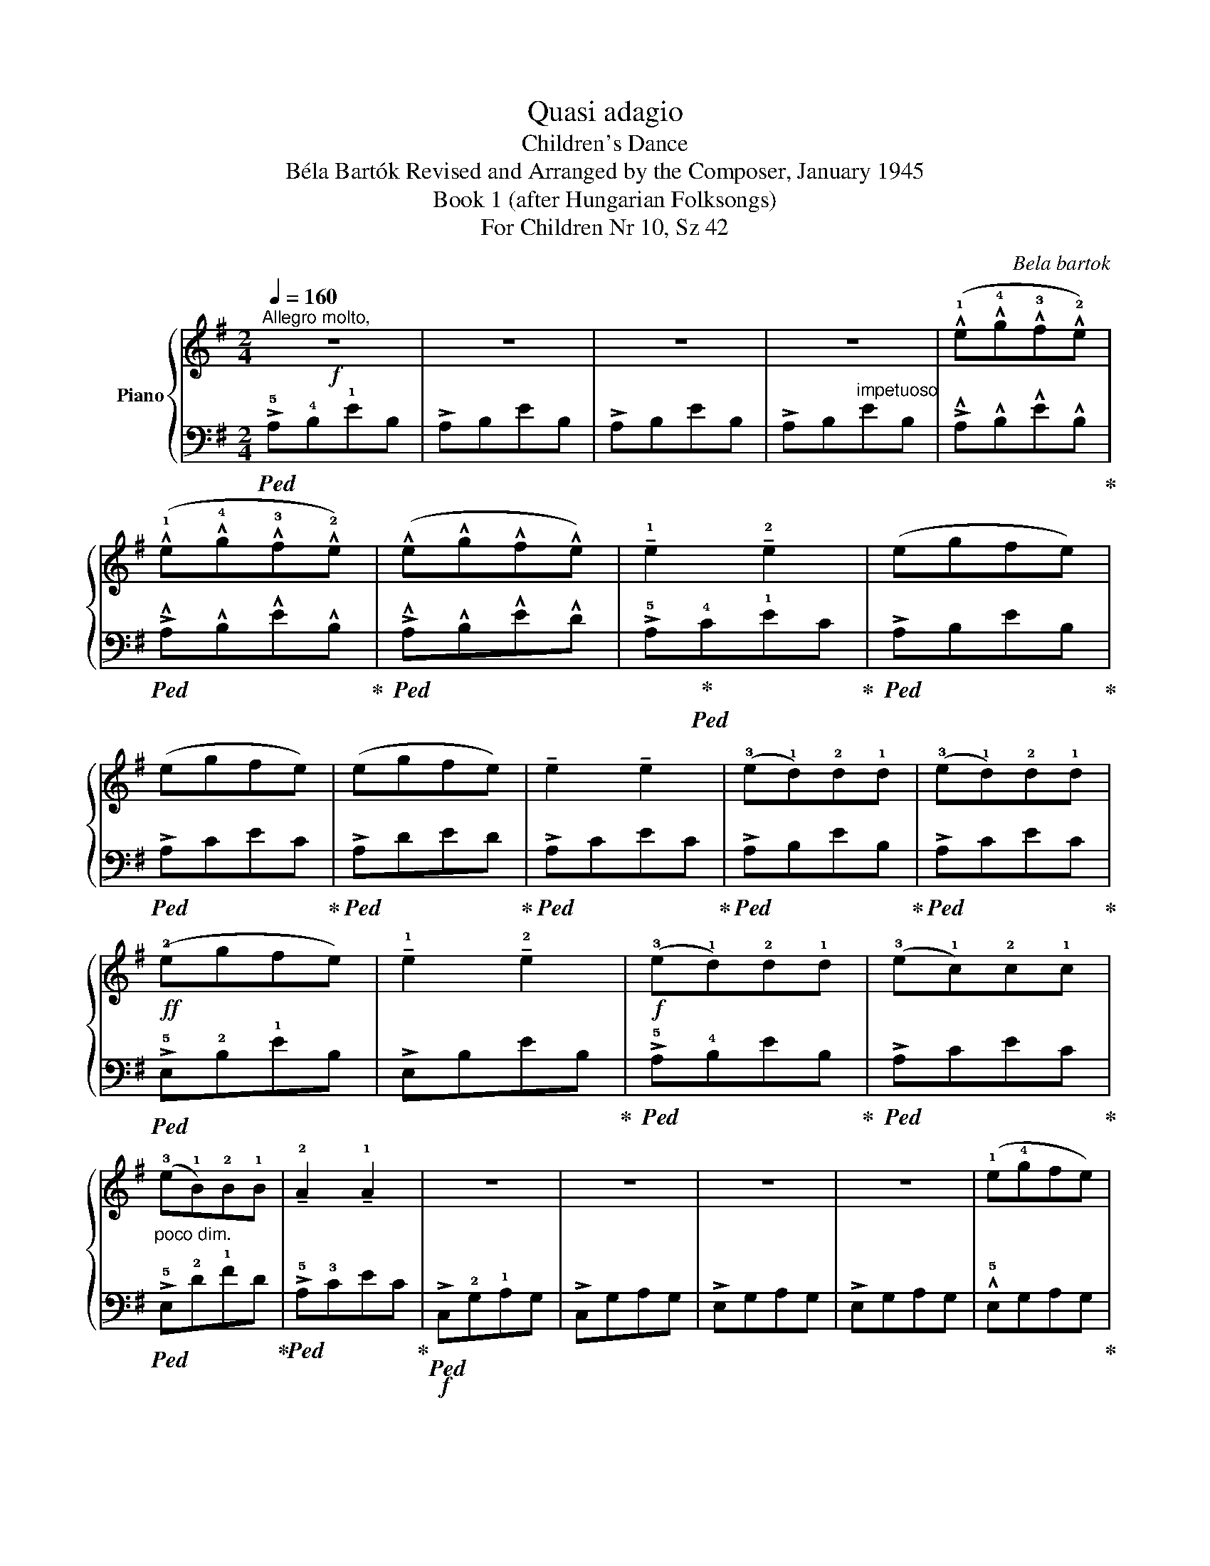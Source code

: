 X:1
T:Quasi adagio
T:Children's Dance
T:Béla Bartók Revised and Arranged by the Composer, January 1945 
T:Book 1 (after Hungarian Folksongs)
T:For Children Nr 10, Sz 42
C:Bela bartok
%%score { 1 | 2 }
L:1/8
Q:1/4=160
M:2/4
K:G
V:1 treble nm="Piano"
V:2 bass 
V:1
"^Allegro molto,"!f! z4 | z4 | z4 | z4 | (!^!!1!e!^!!4!g!^!!3!f!^!!2!e) | %5
 (!^!!1!e!^!!4!g!^!!3!f!^!!2!e) | (!^!e!^!g!^!f!^!e) | !tenuto!!1!e2 !tenuto!!2!e2 | (egfe) | %9
 (egfe) | (egfe) | !tenuto!e2 !tenuto!e2 | (!3!e!1!d)!2!d!1!d | (!3!e!1!d)!2!d!1!d | %14
!ff! (!2!egfe) | !tenuto!!1!e2 !tenuto!!2!e2 |!f! (!3!e!1!d)!2!d!1!d | (!3!e!1!c)!2!c!1!c | %18
"_poco dim." (!3!e!1!B)!2!B!1!B | !tenuto!!2!A2 !tenuto!!1!A2 | z4 | z4 | z4 | z4 | (!1!e!4!gfe) | %25
 (!1!e!4!gfe) | (!1!e!4!gfe) | !tenuto!!1!e2 !tenuto!!2!e2 | (egfe) | (egfe) | (egfe) | %31
 !tenuto!e2 !tenuto!e2 |!mf! (!3!e!1!d)!2!d!1!d | (!3!e!1!c)!2!c!1!c |!f! (!2!egfe) | %35
 !tenuto!!1!e2 !tenuto!!2!e2 |!mf! (!3!e!1!d)!2!d"_dim."!1!d | %37
[Q:1/4=140]"^T""^poco ritar" (!3!e!1!c)!2!c[Q:1/4=130]"^T"!1!c | (ed)[Q:1/4=120]"^T"dd | %39
[Q:1/4=110]"^T" !tenuto!A2 !tenuto!A2 |!f![Q:1/4=160]"^a tempo" z4 | A,B,!<(!EB, | A,B,EB, | %43
 A,B,ED | [A,CE]4!<)! |[Q:1/4=100]"^T" [A,CE]4- | [A,CE]4- | [A,CE]4 |] %48
V:2
!ped! !>!!5!A,!4!B,!1!EB, | !>!A,B,EB, | !>!A,B,EB, | !>!A,B,"^impetuoso"EB, | %4
 !>!!^!A,!^!B,!^!E!^!B,!ped-up! |!ped! !>!!^!A,!^!B,!^!E!^!B,!ped-up! | %6
!ped! !>!!^!A,!^!B,!^!E!^!D | !>!!5!A,!ped-up!!ped!!4!C!1!EC!ped-up! |!ped! !>!A,B,EB,!ped-up! | %9
!ped! !>!A,CEC!ped-up! |!ped! !>!A,DED!ped-up! |!ped! !>!A,CEC!ped-up! |!ped! !>!A,B,EB,!ped-up! | %13
!ped! !>!A,CEC!ped-up! |!ped! !>!!5!E,!2!B,!1!EB, | !>!E,B,EB,!ped-up! | %16
!ped! !>!!5!A,!4!B,EB,!ped-up! |!ped! !>!A,CEC!ped-up! |!ped! !>!!5!E,!2!D!1!FD!ped-up! | %19
!ped! !>!!5!A,!3!CEC!ped-up! |!f!!ped! !>!C,!2!G,!1!A,G, | !>!C,G,A,G, | !>!E,G,A,G, | %23
 !>!E,G,A,G, | !^!!5!E,G,A,G,!ped-up! |!ped! !^!!5!D,!2!G,A,G,!ped-up! |!ped! !^!!5!E,!3!G,B,G, | %27
 !>!E,G,B,G,!ped-up! |!ped! !^!!5!C,!2!G,A,G,!ped-up! |!ped! !^!!5!D,!2!G,A,G, | !^!!5!E,G,B,G, | %31
 !>!E,G,B,G,!ped-up! | !5!D,!3!F,A,F, | D,F,A,F, |!ped! !^!!5!E,!2!G,A,G, | E,G,A,G,!ped-up! | %36
 !5!D,!3!F,A,F, | D,F,A,F, | !5!D,!3!F,!1!B,F, | !5!D,!3!F,!1!CF, | A,,B,,E,B,, | %41
!ped! !5!A,,B,,E,B,, | A,,B,,E,B,, | A,,B,,E,B,, | [A,,C,E,]4!ped-up! |!ped! [A,,C,E,]4- | %46
 [A,,C,E,]4- | [A,,C,E,]4!ped-up! |] %48

